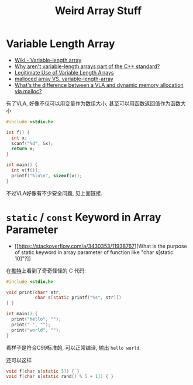 #+title: Weird Array Stuff

* Variable Length Array

- [[https://en.wikipedia.org/wiki/Variable-length_array][Wiki - Variable-length array]]
- [[https://stackoverflow.com/q/1887097/11938767][Why aren't variable-length arrays part of the C++ standard?]]
- [[https://nullprogram.com/blog/2019/10/27/][Legitimate Use of Variable Length Arrays]]
- [[https://stackoverflow.com/q/16672322/11938767][malloced array VS. variable-length-array]]
- [[https://stackoverflow.com/q/31199566/11938767][What's the difference between a VLA and dynamic memory allocation via malloc?]]

有了VLA, 好像不仅可以用变量作为数组大小, 甚至可以用函数返回值作为函数大小
#+begin_src c
  #include <stdio.h>

  int f() {
    int x;
    scanf("%d", &x);
    return x;
  }

  int main() {
    int v[f()];
    printf("%lu\n", sizeof(v));
  }
#+end_src

不过VLA好像有不少安全问题, 见上面链接.

* =static= / =const= Keyword in Array Parameter

- [[https://stackoverflow.com/a/3430353/11938767][What is the purpose of static keyword in array parameter of function like "char s[static 10]"?]]

在[[https://twitter.com/ryang014/status/1510960027594539011][推特]]上看到了奇奇怪怪的 C 代码:
#+begin_src c
  #include <stdio.h>

  void print(char* str,
             char s[static printf("%s", str)])
  { }

  int main() {
    print("hello", "");
    print(" ", "");
    print("world", "");
  }
#+end_src

看样子是符合C99标准的, 可以正常编译, 输出 =hello world=.

还可以这样
#+begin_src c
  void f(char s[static 5]) { }
  void f(char s[static rand() % 5 + 1]) { }
#+end_src
